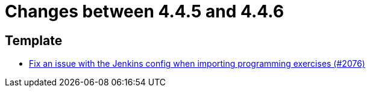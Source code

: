 = Changes between 4.4.5 and 4.4.6

== Template

* link:https://www.github.com/ls1intum/Artemis/commit/199c6804fe9477892615fc2e8391fe754bb21eb5[Fix an issue with the Jenkins config when importing programming exercises (#2076)]


